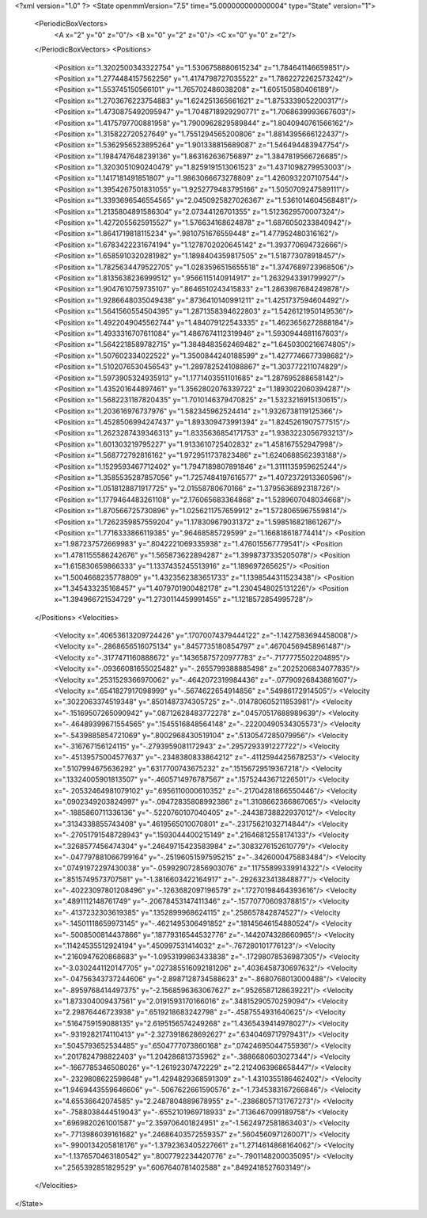 <?xml version="1.0" ?>
<State openmmVersion="7.5" time="5.000000000000004" type="State" version="1">
	<PeriodicBoxVectors>
		<A x="2" y="0" z="0"/>
		<B x="0" y="2" z="0"/>
		<C x="0" y="0" z="2"/>
	</PeriodicBoxVectors>
	<Positions>
		<Position x="1.3202500343322754" y="1.5306758880615234" z="1.784641146659851"/>
		<Position x="1.2774484157562256" y="1.4174798727035522" z="1.7862272262573242"/>
		<Position x="1.553745150566101" y="1.765702486038208" z="1.605150580406189"/>
		<Position x="1.2703676223754883" y="1.624251365661621" z="1.8753339052200317"/>
		<Position x="1.4730875492095947" y="1.7048718929290771" z="1.7068639993667603"/>
		<Position x="1.4175797700881958" y="1.7900962829589844" z="1.8040940761566162"/>
		<Position x="1.315822720527649" y="1.7551294565200806" z="1.8814395666122437"/>
		<Position x="1.5362956523895264" y="1.901338815689087" z="1.546494483947754"/>
		<Position x="1.1984747648239136" y="1.863162636756897" z="1.3847819566726685"/>
		<Position x="1.3203051090240479" y="1.8259191513061523" z="1.4371098279953003"/>
		<Position x="1.1417181491851807" y="1.9863066673278809" z="1.4260932207107544"/>
		<Position x="1.3954267501831055" y="1.9252779483795166" z="1.5050709247589111"/>
		<Position x="1.3393696546554565" y="2.0450925827026367" z="1.5361014604568481"/>
		<Position x="1.2135804891586304" y="2.07344126701355" z="1.5123629570007324"/>
		<Position x="1.4272055625915527" y="1.576634168624878" z="1.6876050233840942"/>
		<Position x="1.8641719818115234" y=".9810751676559448" z="1.477952480316162"/>
		<Position x="1.6783422231674194" y="1.1278702020645142" z="1.393770694732666"/>
		<Position x="1.6585910320281982" y="1.1898404359817505" z="1.518773078918457"/>
		<Position x="1.7825634479522705" y="1.0283596515655518" z="1.3747689723968506"/>
		<Position x="1.8135638236999512" y=".9566115140914917" z="1.2632943391799927"/>
		<Position x="1.9047610759735107" y=".8646510243415833" z="1.2863987684249878"/>
		<Position x="1.9286648035049438" y=".8736410140991211" z="1.4251737594604492"/>
		<Position x="1.5641560554504395" y="1.2871358394622803" z="1.5426121950149536"/>
		<Position x="1.4922049045562744" y="1.484079122543335" z="1.4623656272888184"/>
		<Position x="1.4933316707611084" y="1.4867674112319946" z="1.5930944681167603"/>
		<Position x="1.5642218589782715" y="1.3848483562469482" z="1.6450300216674805"/>
		<Position x="1.507602334022522" y="1.3500844240188599" z="1.4277746677398682"/>
		<Position x="1.5102076530456543" y="1.2897825241088867" z="1.303772211074829"/>
		<Position x="1.5973905324935913" y="1.1771403551101685" z="1.287695288658142"/>
		<Position x="1.435201644897461" y="1.3562802076339722" z="1.1893022060394287"/>
		<Position x="1.5682231187820435" y="1.7010146379470825" z="1.5323216915130615"/>
		<Position x="1.203616976737976" y="1.582345962524414" z="1.9326738119125366"/>
		<Position x="1.4528506994247437" y="1.893309473991394" z="1.8245261907577515"/>
		<Position x="1.2623287439346313" y="1.8335636854171753" z="1.9383223056793213"/>
		<Position x="1.601303219795227" y="1.9133610725402832" z="1.458167552947998"/>
		<Position x="1.568772792816162" y="1.9729511737823486" z="1.6240688562393188"/>
		<Position x="1.1529593467712402" y="1.7947189807891846" z="1.3111135959625244"/>
		<Position x="1.3585535287857056" y="1.7257484197616577" z="1.4072372913360596"/>
		<Position x="1.0518128871917725" y="2.01558780670166" z="1.3795636892318726"/>
		<Position x="1.1779464483261108" y="2.176065683364868" z="1.5289607048034668"/>
		<Position x="1.870566725730896" y="1.0256211757659912" z="1.5728065967559814"/>
		<Position x="1.7262359857559204" y="1.178309679031372" z="1.598516821861267"/>
		<Position x="1.7716333866119385" y=".96468585729599" z="1.166818618774414"/>
		<Position x="1.987237572669983" y=".8042221069335938" z="1.476015567779541"/>
		<Position x="1.4781155586242676" y="1.565873622894287" z="1.3998737335205078"/>
		<Position x="1.615830659866333" y="1.1337435245513916" z="1.189697265625"/>
		<Position x="1.5004668235778809" y="1.4323562383651733" z="1.1398544311523438"/>
		<Position x="1.345433235168457" y="1.4079701900482178" z="1.2304548025131226"/>
		<Position x="1.394966721534729" y="1.2730114459991455" z="1.1218572854995728"/>
	</Positions>
	<Velocities>
		<Velocity x=".40653613209724426" y=".17070074379444122" z="-1.1427583694458008"/>
		<Velocity x="-.2868656516075134" y=".8457735180854797" z=".46704569458961487"/>
		<Velocity x="-.3177471160888672" y=".14365875720977783" z="-.7177775502204895"/>
		<Velocity x="-.09366081655025482" y="-.2655799388885498" z=".2025206834077835"/>
		<Velocity x=".2531529366970062" y="-.4642072319984436" z="-.07790926843881607"/>
		<Velocity x=".6541827917098999" y="-.5674622654914856" z=".54986172914505"/>
		<Velocity x=".3022063374519348" y=".8501487374305725" z="-.014780605211853981"/>
		<Velocity x="-.15169507265090942" y=".08712628483772278" z=".04570517688989639"/>
		<Velocity x="-.46489399671554565" y=".1545516848564148" z="-.22200490534305573"/>
		<Velocity x="-.5439885854721069" y=".8002968430519104" z=".5130547285079956"/>
		<Velocity x="-.316767156124115" y="-.2793959081172943" z=".2957293391227722"/>
		<Velocity x="-.45139575004577637" y="-.2348380833864212" z="-.4112594425678253"/>
		<Velocity x=".5107994675636292" y=".6317700743675232" z=".15156729519367218"/>
		<Velocity x=".13324005901813507" y="-.4605714976787567" z=".15752443671226501"/>
		<Velocity x="-.20532464981079102" y=".6956110000610352" z="-.21704281866550446"/>
		<Velocity x=".0902349203824997" y="-.09472835808992386" z="1.3108662366867065"/>
		<Velocity x="-.1885860711336136" y="-.5220760107040405" z="-.24438738822937012"/>
		<Velocity x=".3134338855743408" y=".4619565010070801" z="-.23175621032714844"/>
		<Velocity x="-.27051791548728943" y=".1593044400215149" z=".21646812558174133"/>
		<Velocity x=".3268577456474304" y=".24649715423583984" z=".3083276152610779"/>
		<Velocity x="-.047797881066799164" y="-.25196051597595215" z="-.3426000475883484"/>
		<Velocity x=".07491972297430038" y="-.059929072856903076" z=".11755899339914322"/>
		<Velocity x=".8515749573707581" y="-1.3816603422164917" z="-.2926323413848877"/>
		<Velocity x="-.40223097801208496" y="-.1263682097196579" z=".17270198464393616"/>
		<Velocity x=".4891112148761749" y="-.20678453147411346" z="-.15770770609378815"/>
		<Velocity x="-.4137232303619385" y=".1352899968624115" z=".258657842874527"/>
		<Velocity x="-.14501118659973145" y="-.4621495306491852" z=".18145646154880524"/>
		<Velocity x="-.5008500814437866" y=".18779316544532776" z="-.1442074328660965"/>
		<Velocity x=".11424535512924194" y=".450997531414032" z="-.767280101776123"/>
		<Velocity x=".2160947620868683" y="-1.0953199863433838" z="-.17298078536987305"/>
		<Velocity x="-3.0302441120147705" y=".027385516092181206" z=".4036458730697632"/>
		<Velocity x="-.04756343737244606" y="-2.8987128734588623" z="-.8680768013000488"/>
		<Velocity x="-.8959768414497375" y="-2.1568596363067627" z=".9526587128639221"/>
		<Velocity x="1.873304009437561" y="2.0191593170166016" z=".34815290570259094"/>
		<Velocity x="2.29876446723938" y=".6519218683242798" z="-.4587554931640625"/>
		<Velocity x=".5164759159088135" y="2.6195156574249268" z="1.4365439414978027"/>
		<Velocity x="-.9319282174110413" y="-2.3273918628692627" z=".6340469717979431"/>
		<Velocity x=".5045793652534485" y=".6504777073860168" z=".07424695044755936"/>
		<Velocity x=".2017824798822403" y="1.204286813735962" z="-.3886680603027344"/>
		<Velocity x="-.1667785346508026" y="-1.26192307472229" z="2.2124063968658447"/>
		<Velocity x="-.2329808622598648" y="1.4294829368591309" z="-1.4310355186462402"/>
		<Velocity x="1.9469443559646606" y="-.5067622661590576" z="-1.7345383167266846"/>
		<Velocity x="4.65536642074585" y="2.2487804889678955" z="-.23868057131767273"/>
		<Velocity x="-.7588038444519043" y="-.6552101969718933" z=".7136467099189758"/>
		<Velocity x=".6969820261001587" y="2.359706401824951" z="-1.5624972581863403"/>
		<Velocity x="-.7713986039161682" y=".24686403572559357" z=".5604560971260071"/>
		<Velocity x="-.9900134205818176" y="-1.3792363405227661" z="1.2714614868164062"/>
		<Velocity x="-1.1376570463180542" y=".8007792234420776" z="-.7901148200035095"/>
		<Velocity x=".2565392851829529" y=".6067640781402588" z=".8492418527603149"/>
	</Velocities>
</State>
